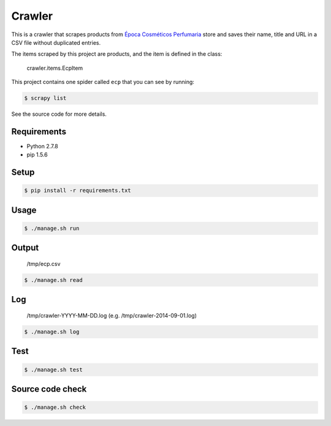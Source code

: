 Crawler
=======

This is a crawler that scrapes products from
`Época Cosméticos Perfumaria <http://www.epocacosmeticos.com.br>`_ store and
saves their name, title and URL in a CSV file without duplicated entries.

The items scraped by this project are products, and the item is defined in the class:

    crawler.items.EcpItem

This project contains one spider called ``ecp`` that you can see by running:

.. code-block:: bash

    $ scrapy list

See the source code for more details.

Requirements
------------

- Python 2.7.8
- pip 1.5.6

Setup
-----

.. code-block:: bash

    $ pip install -r requirements.txt

Usage
-----

.. code-block:: bash

    $ ./manage.sh run

Output
------

    /tmp/ecp.csv

.. code-block:: bash

    $ ./manage.sh read

Log
---

    /tmp/crawler-YYYY-MM-DD.log (e.g. /tmp/crawler-2014-09-01.log)

.. code-block:: bash

    $ ./manage.sh log

Test
----

.. code-block:: bash

    $ ./manage.sh test

Source code check
-----------------

.. code-block:: bash

    $ ./manage.sh check
